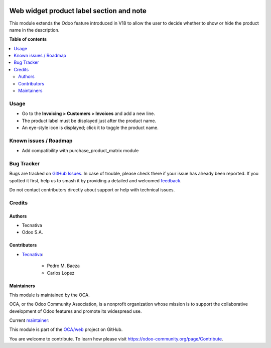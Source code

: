 .. image:: https://odoo-community.org/readme-banner-image
   :target: https://odoo-community.org/get-involved?utm_source=readme
   :alt: Odoo Community Association

=========================================
Web widget product label section and note
=========================================

.. 
   !!!!!!!!!!!!!!!!!!!!!!!!!!!!!!!!!!!!!!!!!!!!!!!!!!!!
   !! This file is generated by oca-gen-addon-readme !!
   !! changes will be overwritten.                   !!
   !!!!!!!!!!!!!!!!!!!!!!!!!!!!!!!!!!!!!!!!!!!!!!!!!!!!
   !! source digest: sha256:4c8ff177dd08e3c63b37a6d3912b38e75ea786c15250679acf3b73e4460e7b07
   !!!!!!!!!!!!!!!!!!!!!!!!!!!!!!!!!!!!!!!!!!!!!!!!!!!!

.. |badge1| image:: https://img.shields.io/badge/maturity-Beta-yellow.png
    :target: https://odoo-community.org/page/development-status
    :alt: Beta
.. |badge2| image:: https://img.shields.io/badge/license-AGPL--3-blue.png
    :target: http://www.gnu.org/licenses/agpl-3.0-standalone.html
    :alt: License: AGPL-3
.. |badge3| image:: https://img.shields.io/badge/github-OCA%2Fweb-lightgray.png?logo=github
    :target: https://github.com/OCA/web/tree/18.0/web_widget_product_label_section_and_note_name_visibility
    :alt: OCA/web
.. |badge4| image:: https://img.shields.io/badge/weblate-Translate%20me-F47D42.png
    :target: https://translation.odoo-community.org/projects/web-18-0/web-18-0-web_widget_product_label_section_and_note_name_visibility
    :alt: Translate me on Weblate
.. |badge5| image:: https://img.shields.io/badge/runboat-Try%20me-875A7B.png
    :target: https://runboat.odoo-community.org/builds?repo=OCA/web&target_branch=18.0
    :alt: Try me on Runboat

|badge1| |badge2| |badge3| |badge4| |badge5|

This module extends the Odoo feature introduced in V18 to allow the user
to decide whether to show or hide the product name in the description.

**Table of contents**

.. contents::
   :local:

Usage
=====

- Go to the **Invoicing > Customers > Invoices** and add a new line.
- The product label must be displayed just after the product name.
- An eye-style icon is displayed; click it to toggle the product name.

Known issues / Roadmap
======================

- Add compatibility with purchase_product_matrix module

Bug Tracker
===========

Bugs are tracked on `GitHub Issues <https://github.com/OCA/web/issues>`_.
In case of trouble, please check there if your issue has already been reported.
If you spotted it first, help us to smash it by providing a detailed and welcomed
`feedback <https://github.com/OCA/web/issues/new?body=module:%20web_widget_product_label_section_and_note_name_visibility%0Aversion:%2018.0%0A%0A**Steps%20to%20reproduce**%0A-%20...%0A%0A**Current%20behavior**%0A%0A**Expected%20behavior**>`_.

Do not contact contributors directly about support or help with technical issues.

Credits
=======

Authors
-------

* Tecnativa
* Odoo S.A.

Contributors
------------

- `Tecnativa <https://www.tecnativa.com>`__:

     - Pedro M. Baeza
     - Carlos Lopez

Maintainers
-----------

This module is maintained by the OCA.

.. image:: https://odoo-community.org/logo.png
   :alt: Odoo Community Association
   :target: https://odoo-community.org

OCA, or the Odoo Community Association, is a nonprofit organization whose
mission is to support the collaborative development of Odoo features and
promote its widespread use.

.. |maintainer-carlos-lopez-tecnativa| image:: https://github.com/carlos-lopez-tecnativa.png?size=40px
    :target: https://github.com/carlos-lopez-tecnativa
    :alt: carlos-lopez-tecnativa

Current `maintainer <https://odoo-community.org/page/maintainer-role>`__:

|maintainer-carlos-lopez-tecnativa| 

This module is part of the `OCA/web <https://github.com/OCA/web/tree/18.0/web_widget_product_label_section_and_note_name_visibility>`_ project on GitHub.

You are welcome to contribute. To learn how please visit https://odoo-community.org/page/Contribute.
